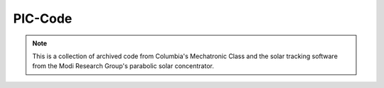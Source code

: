 PIC-Code
===========

.. note::
    This is a collection of archived code from Columbia's Mechatronic Class
    and the solar tracking software from the Modi Research Group's 
    parabolic solar concentrator.
